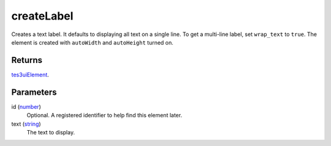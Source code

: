 createLabel
====================================================================================================

Creates a text label. It defaults to displaying all text on a single line. To get a multi-line label, set ``wrap_text`` to ``true``. The element is created with ``autoWidth`` and ``autoHeight`` turned on.

Returns
----------------------------------------------------------------------------------------------------

`tes3uiElement`_.

Parameters
----------------------------------------------------------------------------------------------------

id (`number`_)
    Optional. A registered identifier to help find this element later.

text (`string`_)
    The text to display.

.. _`tes3uiElement`: ../../../lua/type/tes3uiElement.html
.. _`string`: ../../../lua/type/string.html
.. _`number`: ../../../lua/type/number.html

